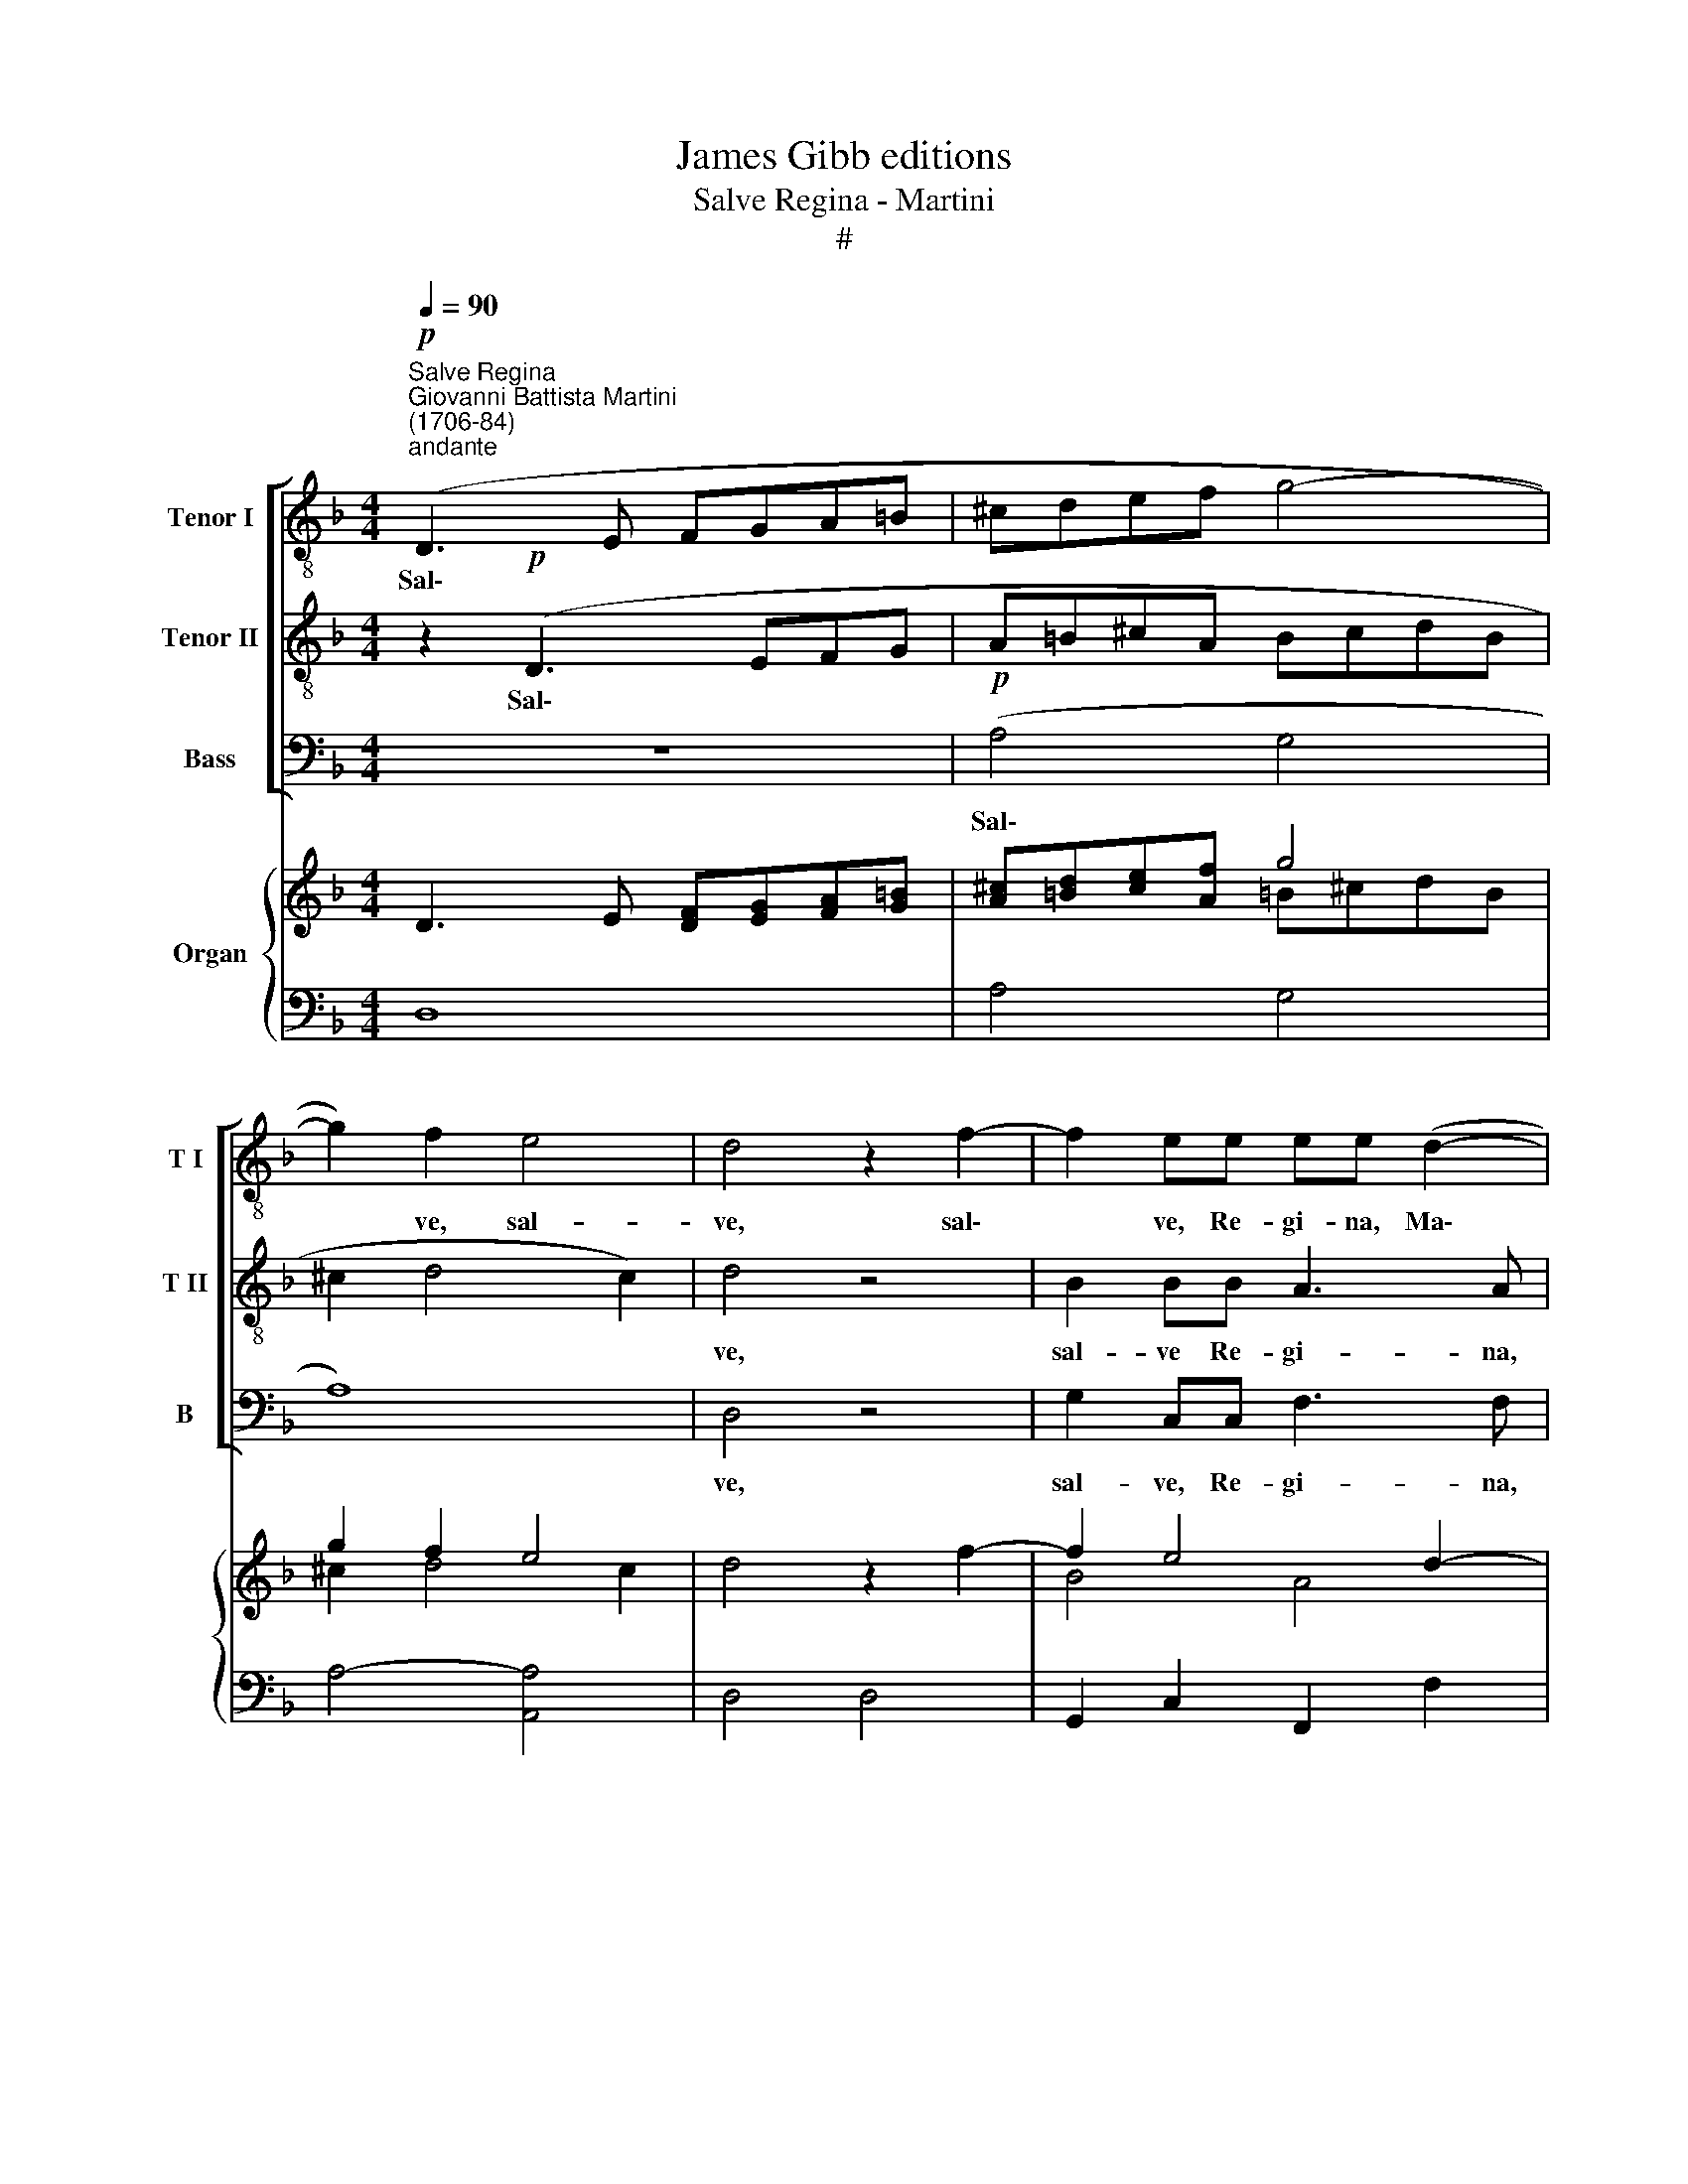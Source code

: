 X:1
T:James Gibb editions
T:Salve Regina - Martini
T:#
%%score [ 1 2 3 ] { ( 4 5 ) | ( 6 7 ) }
L:1/8
Q:1/4=90
M:4/4
K:F
V:1 treble-8 nm="Tenor I" snm="T I"
V:2 treble-8 nm="Tenor II" snm="T II"
V:3 bass nm="Bass" snm="B"
V:4 treble nm="Organ"
V:5 treble 
V:6 bass 
V:7 bass 
V:1
"^Salve Regina""^Giovanni Battista Martini\n(1706-84)"!p!"^andante" (D3 E FGA=B | ^cdef g4- | %2
w: Sal\- * * * * *||
 g2) f2 e4 | d4- z2 f2- | f2 ee ee (d2- | d2 ^c2) dAFD | d6 d2 | ^c2 e4 d=c | B4- A2 f2- | %9
w: * ve, sal-|ve, sal\-|* ve, Re- gi- na, Ma\-|* * ter mi- se- ri-|cor- di-|ae, vi- ta dul-|ce- do et|
 fed^c (d4- | ^c2 d4 c2) | d4"^animato" z4[Q:1/4=100] | z!mf! AAA e4- | e2 d2 d2 d>d | %14
w: * spes no- stra sal\-||ve,|Ad te cla- ma\-|* mus e- xu- les|
 d2 dd d2 ^c2 |[Q:1/4=100][Q:1/4=100][Q:1/4=100][Q:1/4=100] z2!p! ee f2 ^c2 | d8- | d2 dd d4- | %18
w: fi- li- i E- vae|Ad te su- spi-|ra\-|* mus ge- men\-|
 d2 cc (=B2 A^G) | A6 ^G2 |!<(! e=Bc ^G!<)! A4- | A2 (!courtesy!_BA) ^GGAA | %22
w: * tes et flen\- * *|* tes|in hac la- cry- ma\-|* rum, * in hac la- cry-|
"^rit."[Q:1/4=98] d2[Q:1/4=96] (c[Q:1/4=95]=B)[Q:1/4=93]!>(! (c2[Q:1/4=91] B2)!>)! | %23
w: ma- rum * val\- *|
[Q:1/4=90] A8 ||[M:3/4]!p! (c2 !courtesy!_B2) A2 | %25
w: le|E\- * ia|
[M:3/4][K:treble-8][Q:1/4=90][Q:1/4=90][Q:1/4=90][Q:1/4=90] A2 G2 AB | (c2 B2) A2 | A2 G2 z2 | %28
w: er- go ad- vo-|ca\- * ta|no- stra|
!<(! (d2 c2) B2!<)! | B2 AA Bc | (d2 c2) B2 | B>A A2 z2 |!<(! f2 _e2 d2!<)! | d2 c2 f2 | %34
w: il\- * los|tu- os mi- se- ri-|cor\- * des|o- cu- los|ad nos con-|ver- te, ad|
 (f2 _e2) d2 | d2 c2 c2- |!>(! c2 c4!>)! | B4 z2 | z6 |!p! _e2 c2 A2 | A4 A2 | A2 A2 B>c | %42
w: nos * con-|ver- te, con\-|* ver-|te,||Et Je- sum|be- ne-|di- ctum fru- ctum|
 (d2 c2) B2 | B2 A2 z2 | B2 B2 B2 | A4 A2 | G4 G2 | F2 f4 | f2 _e2 ^c2 | (d6- | de ^c4) | d4 z2 || %52
w: ven\- * tris|tu- i|no- bis post|hoc e-|xi- li-|um o-|sten- de, os-|ten\-||de.|
[M:4/4]"^,"!pp! f4 f4- | f2 _ef (e2 d2) | c2"^," c2 g4- |[M:4/4][K:treble-8] g6 fg | %56
w: O cle\-|* mens, O pi\- *|a, O cle\-|* mens, O|
 (f2 e2)"^," d2!p! f2 | _e2 d2 ^c2 =e2 | d2 c2 =B2 dd | (c2 !courtesy!_B2) A2"^,"!pp! f2 | %60
w: pi\- * a, O|dul- cis Vir- go|dul- cis Vir- go Ma-|ri\- * a, O|
 (_e2 ^c2) d4- | d2 dd (d2 ^c2) | d2 z2"^rit."[Q:1/4=84] e2 e2 | e6 ff |!>(! e8!>)! | d8 |] %66
w: dul- cís Vir\-|* go Ma- ri\- *|a, dul- cís|Vir- go Ma-|ri-|a!|
V:2
 z2!p! (D3 EFG | A=B^cA BcdB | ^c2 d4 c2) | d4 z4 | B2 BB A3 A | G4 F2 z A | FD A4 G2 | %7
w: Sal\- * * *|||ve,|sal- ve Re- gi- na,|Ma- ter mi-|se- ri- cor- di-|
 A2 z2 z2 A2- | A2 GG G2 F2 | B3 A GG (!tenuto!g2- | g2 f2 e4) | d4 z!mf! AAA | d6 ^cc | %13
w: ae, vi\-|* ta dul- ce- do|et spes no- stra sal\-||ve, Ad te cla-|ma- mus, cla-|
 f3 f e2 ee | f2 ff f2 e2 | z8 | z2!p! AA B2 ^F2 | G2 AA B2 AA | ^G2 AA (d4- | d2 c=B c2) B2 | %20
w: ma- mus ex \-u- les|fi- li- i E- vae||Ad te sus- pi-|ra- mus ge- men- tes et|flen- tes, et flen\-|* * * * tes|
 z4 z2!<(! AE!<)! | FD d4 c2 | (BA A4!>(! ^G2) | A8!>)! ||[M:3/4]!p! (A2 G2) F2 | %25
w: in hac|la- cry- ma- rum|val\- * * *|le|E\- * ia|
[M:3/4][K:treble-8] F2 E2 FG | (A2 G2) F2 | F2 E2 z2 |!<(! (B2 A2) G2!<)! | G2 ^FF GA | %30
w: er- go ad- vo-|ca\- * ta|no- stra|il\- * los|tu- os mi- \-se- ri-|
 (B2 A2) G2 | G>^F F2 z2 |!<(! d2 c2 B2!<)! | B2 A2 d2 | (d2 c2) B2 | B2 A2 B2- | %36
w: cor\- * des|o- cu- los|ad nos con-|ver- te, ad|nos\- * con-|ver- te, con\-|
!>(! B2 (B2!>)! A2) | B4 z2 |!p! d2 B2 G2 | G6- | G4 G2 | G2 ^F2 G>A | (B2 A2) G2 | G2 ^F2 A2- | %44
w: * ver\- *|te,|Et Je sum|be\-|* ne-|di- ctum fru- ctum|ven\- * tris|tu- i no\-|
 A2 G2 G2 | (G2 F2) F2- | F2 E3 E | D4 z2 | z2 G4- | G2 (F2 E2 | FG E4) | D4 z2 || %52
w: * bis post|hoc * e\-|* xi- li-|um|o\-|* sten\- *||de.|
[M:4/4] z2!pp! d2 c4 | =B2 (cd) (c2 B2) | c2 z2 z2 _e2 |[M:4/4][K:treble-8] d4 ^c2 (d=e) | %56
w: O cle-|mens, O * pi\- *|a, O|cle- mens, O *|
 (d2 ^c2) d2 z2 | z2!p! B2 A2 G2 | ^F2 A2 G2 =F2 | E2 GG F2 F2 | z2!pp! A2 G2 ^F2 | %61
w: pi\- * a,|O dul- cis|Vir- go, dul- cis|Vir- go Ma- ri- a,|O dul- cís|
 B2 AG (=F2 E2) | D2 d4 d2 | d4 ^c2 d2 |!>(! (d2!>)! ^c=B c4) | d8 |] %66
w: Vir- go Ma- ri\- *|a, dul- cis|Vir- go Ma-|ri\- * * *|a!|
V:3
 z8 |!p! (A,4 G,4 | A,8) | D,4 z4 | G,2 C,C, F,3 F, | (E,2 A,,2) D,4 | z A,F,D, B,,3 B,, | %7
w: |Sal\- *||ve,|sal- ve, Re- gi- na,|Ma\- * ter|mi- se- ri- cor- di-|
 A,,2 z2 ^F,4 | G,3 E, ^C,2 D,2 | G,3 A, B,2 G,2 | (A,2 G,2 A,4) | D,4 z4 | z4 z!mf! A,A,A, | %13
w: ae. vi-|ta dul- ce- do|et spes no- stra|sal\- * *|ve,|Ad te cla-|
 D2 B,2 G,2 A,B, | B,2 A,^G, A,2 A,2 | z4 z2!p! A,A, | B,2 ^F,2 G,2 D,2 | z2 ^F,F, G,2 =F,F, | %18
w: ma- mus ex- u- les|fi- li- i E- vae|Ad te|su- spi- ra- mus|su- spi- ra- mus ge-|
 E,2 F,F, (D,2 E,2 | F,2 E,D, E,2) E,2 | z4!<(! A,E,F,!<)!^C, | D,2 D,2 E,E,A,C, | %22
w: men- tes et flen\- *|* * * * tes|in hac la- cry-|ma- rum, in hac la- cry-|
 D,2 (E,F,)!>(! E,4!>)! | A,,8 ||[M:3/4]!p! ((F,2 B,,2)) =B,,2 |[M:3/4] C,2 C,2 C,_B,, | %26
w: ma- rum * val-|le|E\- * ia|er- go ad- vo-|
 (A,,2 B,,2) =B,,2 | C,2 C,2 z2 |!<(! (B,,2 C,2) ^C,2!<)! | D,2 D,C, B,,A,, | (G,,2 C,2) ^C,2 | %31
w: ca\- * ta|no- stra|il\- * los|tu- os mi- se- ri-|cor\- * des|
 D,>D, D,2 z2 |!<(! B,,2 _E,2 =E,2!<)! | F,2 F,2 D,2 | E,4 !courtesy!=E,2 | %35
w: o- cu- los|ad nos con-|ver- te, ad|nos con-|
 F,2 F,2 !courtesy!=E,2- |!>(! E,2 F,4!>)! | B,,4 z2 | z2 z2!p! B,,2 | C,4 D,2 | (_E,2 D,2) ^C,2 | %41
w: ver- te, con\-|* ver-|te,|Et|Je- sum|be\- * ne-|
 D,2 D,2 B,,A,, | (G,,2 C,2) ^C,2 | D,2 D,2 z2 | G,2 E,2 D,2 | ^C,2 D,4 | (=B,,2 ^C,3) C, | %47
w: di- ctum fru- ctum|ven\- * tris|tu- i|no- bis post|hoc e-|xi\- * li-|
 D,4 D,2 | G,,2 G,,2 A,,2 | (B,,2 A,,2 G,,2 | A,,G,, A,,4) | D,4 z2 ||[M:4/4] z2!pp! B,2 _A,4 | %53
w: um o-|sten- de, o-|sten\- * *||de.|O cle-|
 G,2 F,2 G,4 | C,2 z2 z2 C2 |[M:4/4] B,4 A,2 G,2 | A,4 D,2 z2 | z4 z2!p! ^C,2 | %58
w: mens, O pi-|a, O|cle- mens, O|pi- a,|O|
 D,2 ^F,2 G,2 =B,,B,, | (C,2 E,2)"^," F,2!pp! D,2 | G,,2 A,,2 B,,2 A,,2 | G,,2 A,,B,, A,,4 | %62
w: dul- cis Vir- go Ma-|ri\- * a, O|dul- cís Vír- go,|Vir- go~go Ma- ri-|
 D,2 z2 G,2 A,2 | (B,2 ^G,2) A,2 D,2 |!>(! A,,8!>)! | D,8 |] %66
w: a, dul- cis|Vir\- * go Ma-|ri-|al|
V:4
 D3 E [DF][EG][FA][G=B] | [A^c][=Bd][ce][Af] g4 | g2 f2 e4 | d4 z2 f2- | f2 e4 d2- | d2 ^c2 dAFA | %6
 d8 | ^c2 e4 d=c | B4 A2 f2- | fed^c d2 g2- | g2 f2 e4 | d4 z"^animato" AAA | d4 e4 | f4 e4 | x8 | %15
 z2 e2 f2 ^c2 | d8- | d8 | d2 c2 d4- | d2 c=B c2 B2 | e=Bc^G A4- | A2 _BA ^G2 A2 | %22
"^rit.""^t" d2 c=B c2 B2 | A8 ||[M:3/4]!p! [Ac]2 [G!courtesy!_B]2 [FA]2 | %25
[M:3/4] [FA]2 [EG]2 [FA][GB] | [Ac]2 [GB]2 [FA]2 | [FA]2 [EG]2 z2 | [Bd]2 [Ac]2 [GB]2 | %29
 [GB]2 [^FA]2 [GB][Ac] | [Bd]2 [Ac]2 [GB]2 | [GB]>[^FA] [FA]2 z2 | [df]2 [c_e]2 [Bd]2- | %33
 [Bd]2 [Ac]2 [df]2- | [df]2 [c_e]2 [Bd]2- | [Bd]2 [Ac]2 [Bc]2- | [Bc]4 [Ac]2 | B4 z2 | z6 | %39
 _e2 c2 A2- | A6 | A2 A2 [GB]>[Ac] | [Bd]2 [Ac]2 [GB]2- | [GB]2 [^FA]2 x2 | B6 | A6 | G6 | %47
 [DF]2 f4- | f2 _e2 ^c2 | d6- | [Fd][Ge] [E^c]4 | [Dd]4 z2 ||[M:4/4] [df]4- [cf]4 | %53
 [=Bf]2 [c_e][df] [ce]2 [Bd]2 | c2 c2 g2- [_eg]2 |[M:4/4] [dg]4 [^cg]2 [df][e=g] | %56
 [df]2 [^ce]2 d2 f2 | _e2 [Bd]2 [A^c]2 [G=e]2 | [^Fd]2 [Ac]2 [G=B]2 [=Fd]2 | %59
 [Ec]2 [G_B]2 [FA]2- [Ff]2 | _e2 ^c2 d4- | d6 ^c2 |"^1" d2 z2 e4- | e6 f2 | e8 | d8 |] %66
V:5
 x4 x4 | x4 =B^cdB | ^c2 d4 c2 | x4 x4 | B4 A4 | G4 F2 z2 | FD A4 G2 | A8- | A2 G4 F2 | %9
 B3 A G2 d2 | ^c2 d4 c2 | x4 x4 | z AAA d2 ^c2 | e2 d4- d2 | [df]6 [^ce]2 | x4 x4 | z2 A2 B2 ^F2 | %17
 G2 [^FA]2 [GB]2 A2 | ^G2 A2 =B2 A!courtesy!^G | A6 ^G2 | E4 C2 AE | F2 D4 C2 | BA A4 ^G2 | %23
 x4 x4 ||[M:3/4] x4 x2 |[M:3/4] x6 | x6 | x6 | x6 | x6 | x6 | x6 | x6 | x6 | x6 | x6 | x6 | x4 x2 | %38
 x4 x2 | G6 | G6- | G2 ^F2 x2 | x4 x2 | x4 A2- | A2 G4- | G2 F4- | F2 E4 | x6 | x2 G4- | G2 F2 E2 | %50
 x6 | x4 x2 ||[M:4/4] x8 | x8 | x8 |[M:4/4] x8 | x8 | x8 | x8 | x8 | z2 A2 G2 ^F2 | B2 AG =F2 E2 | %62
 D2 d4 d2- | d4 ^c2 d2- | d2 ^c=B c4 | x4 x4 |] %66
V:6
 D,8 | A,4 G,4 | A,4- [A,,A,]4 | D,4 D,4- | G,,2 C,2 F,,2 F,2 | E,2 A,,2 D,4 | z A,F,D, B,,4 | %7
 A,,4 ^F,,4 | G,,2 G,E, ^C,2 D,2 | G,3 A, B,2 G,2 | A,2 G,2 A,4 | D,4 z4 | z4 A,4 | %13
 D2 B,2 G,2 A,B, | B,2 A,^G, A,2 A,,=B,, | ^C,4 D,2 A,2 | B,2 ^F,2 G,2 D,2 | G,,2 D,2 G,2 =F,2 | %18
 E,2 F,2 D,2 E,2 | F,2 E,D, E,3 ^F, | ^G,2 A,E, A,E,F,^C, | D,4 E,2 A,C, | D,2 E,F, E,4 | %23
 [A,,A,]8 ||[M:3/4] F,2 B,,2 =B,,2 |[M:3/4] C,4 C,_B,, | A,,2 B,,2 =B,,2 | C,4 _B,,A,, | %28
 G,,2 C,2 ^C,2 | D,3 =C, B,,A,, | G,,2 C,2 ^C,2 | D,2 z _E,D,C, | B,,2 _E,2 =E,2 | F,4 D,2 | %34
 _E,4 =E,2 | F,4 E,2- | E,2 F,4 | B,,4 z2 | D2 B,2 G,2- | G,6 | _E,2 D,2 ^C,2 | D,3 C,B,,A,, | %42
 G,,2 C,2 ^C,2 | D,4 D,2 | G,2 E,2 D,2 | ^C,2 D,4 | =B,,2 ^C,2 A,,2 | D,4 D,2 | G,,4 A,,2 | %49
 B,,2 A,,2 G,,2 | A,,G,, A,,4 | D,4 z2 ||[M:4/4] B,,2 B,2 _A,4 | G,2 F,2 G,4 | C,4 C4 | %55
[M:4/4] B,4 A,2 G,2 | A,4 D,4- | G,4 A,2 ^C,2 | D,2 ^F,2 G,2 =B,,2 | C,2 E,2 F,2 D,2 | %60
 G,,2 A,,2 B,,2 A,,2 | G,,2 A,,B,, A,,4 | D,2 F,,2 G,,2"^rit." A,,2 | B,,2 ^G,,2 A,,2 D,2 | %64
!>(! [A,,A,]8!>)! | [D,,D,]8 |] %66
V:7
 x8 | x8 | x8 | x8 | x8 | x8 | x8 | x8 | x8 | x8 | x8 | x8 | x8 | x8 | x8 | x8 | x8 | x8 | x8 | %19
 x8 | x8 | x8 | x8 | x8 ||[M:3/4] x6 |[M:3/4] x6 | x6 | x6 | x6 | x6 | x6 | x6 | x6 | x6 | x6 | %35
 x6 | x6 | x4 x2 | B,,6 | C,4 D,2 | x4 x2 | x6 | x6 | x6 | x6 | x6 | x6 | x6 | x6 | x6 | x6 | x6 || %52
[M:4/4] x8 | x8 | x8 |[M:4/4] x8 | x8 | x8 | x8 | x8 | x8 | x8 | x8 | x8 | x8 | x8 |] %66

